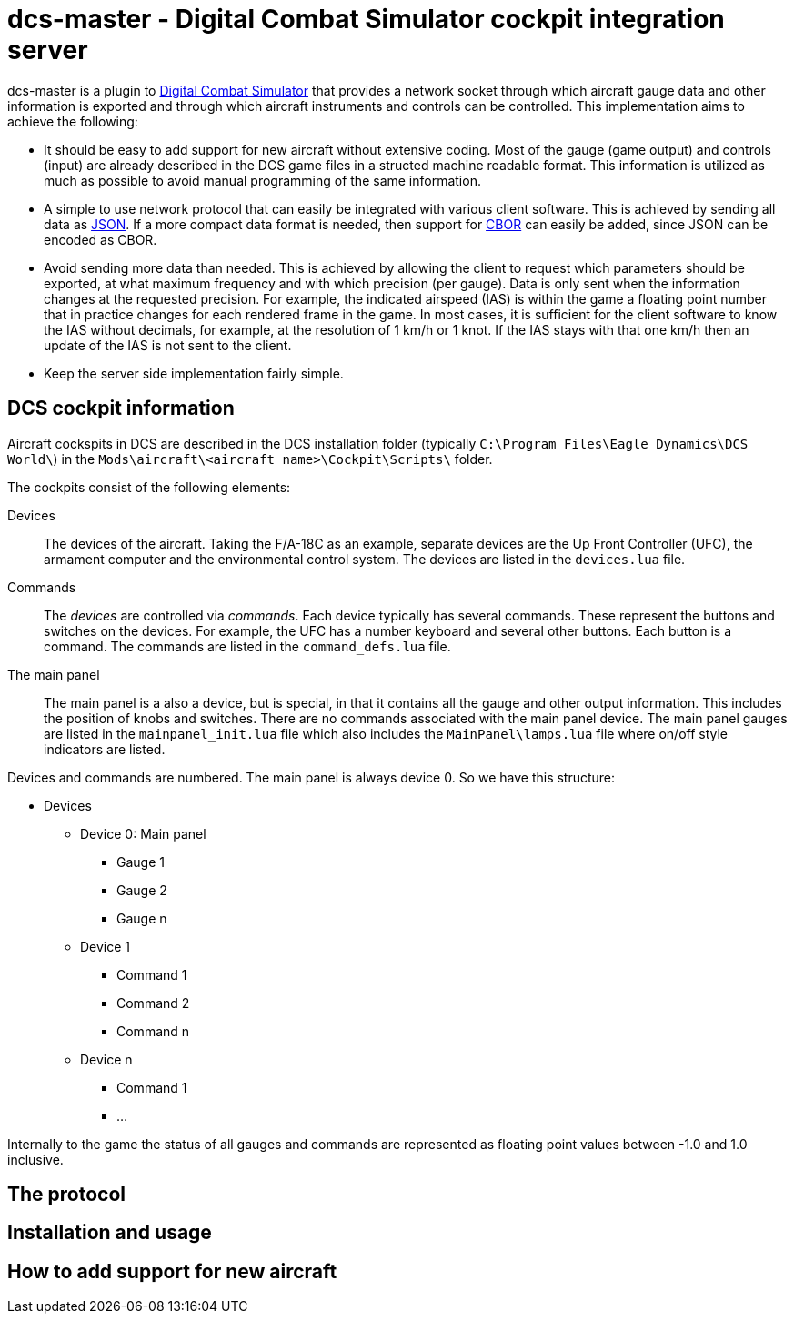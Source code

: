 = dcs-master - Digital Combat Simulator cockpit integration server

dcs-master is a plugin to 
https://www.digitalcombatsimulator.com[Digital Combat Simulator] that provides a network
socket through which aircraft gauge data and other information is exported and
through which aircraft instruments and controls can be controlled. This implementation
aims to achieve the following:

* It should be easy to add support for new aircraft without extensive coding. Most of the
  gauge (game output) and controls (input) are already described in the DCS game files in a structed
  machine readable format. This information is utilized as much as possible to avoid manual
  programming of the same information.
* A simple to use network protocol that can easily be integrated with various client software.
  This is achieved by sending all data as https://json.org[JSON]. If a more compact data format
  is needed, then support for http://cbor.io[CBOR] can easily be added, since JSON can be encoded
  as CBOR.
* Avoid sending more data than needed. This is achieved by allowing the client to request which
  parameters should be exported, at what maximum frequency and with which precision (per gauge).
  Data is only
  sent when the information changes at the requested precision. For example, the indicated
  airspeed (IAS) is within the game a floating point number that in practice changes for each
  rendered frame in the game. In most cases, it is sufficient for the client software to know
  the IAS without decimals, for example, at the resolution of 1 km/h or 1 knot. If the IAS stays
  with that one km/h then an update of the IAS is not sent to the client.
* Keep the server side implementation fairly simple.

== DCS cockpit information

Aircraft cockspits in DCS are described in the DCS installation folder 
(typically `C:\Program Files\Eagle Dynamics\DCS World\`) in the 
`Mods\aircraft\<aircraft name>\Cockpit\Scripts\` folder.

The cockpits consist of the following elements:

Devices::
The devices of the aircraft. Taking the F/A-18C as an example, separate devices are the Up Front Controller (UFC),
 the armament computer and the environmental control system. The devices are listed in the `devices.lua` file.
Commands::
The _devices_ are controlled via _commands_. Each device typically has several
commands. These represent the buttons and switches
on the devices. For example, the UFC has a number keyboard and several other
buttons. Each button is a command. The commands are listed in the `command_defs.lua` file.
The main panel::
The main panel is a also a device, but is special, in that it contains all
the gauge and other output information. This includes the position of knobs
and switches. There are no commands associated with the main panel device.
The main panel gauges are listed in the `mainpanel_init.lua` file which also
includes the `MainPanel\lamps.lua` file where on/off style indicators are listed. 
 
Devices and commands are numbered. The main panel is always device 0. So we have this structure:

* Devices
** Device 0: Main panel
*** Gauge 1
*** Gauge 2
*** Gauge n
** Device 1
*** Command 1
*** Command 2
*** Command n
** Device n
*** Command 1
*** ...

Internally to the game the status of all gauges and commands are represented
as floating point values between -1.0 and 1.0 inclusive.

== The protocol 

== Installation and usage

== How to add support for new aircraft

